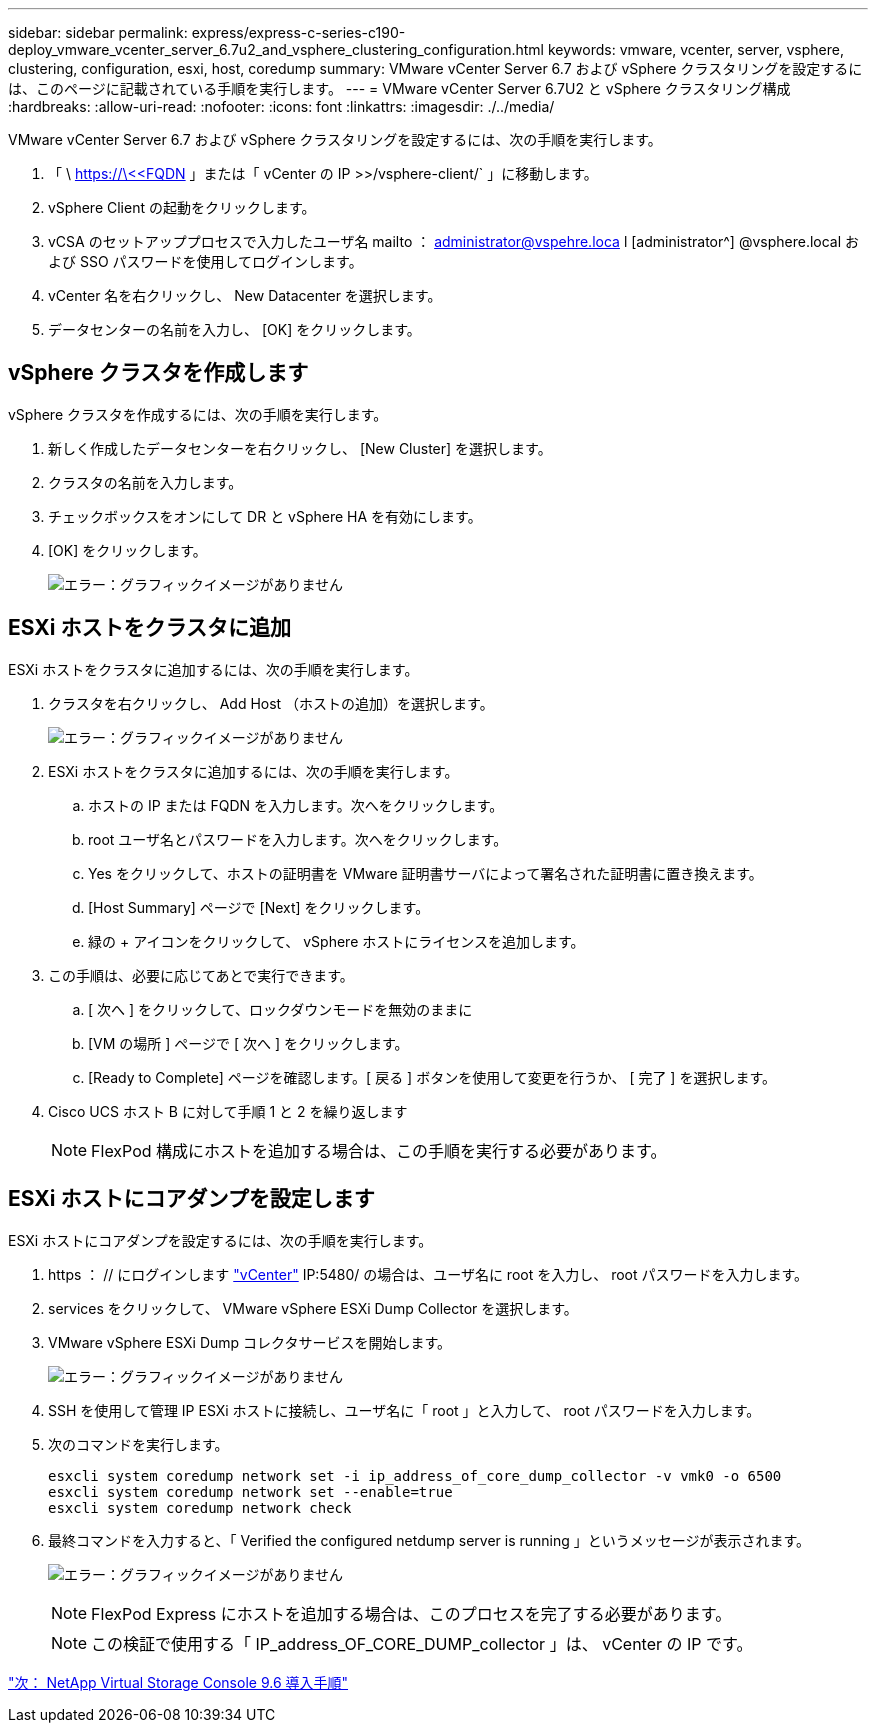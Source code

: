 ---
sidebar: sidebar 
permalink: express/express-c-series-c190-deploy_vmware_vcenter_server_6.7u2_and_vsphere_clustering_configuration.html 
keywords: vmware, vcenter, server, vsphere, clustering, configuration, esxi, host, coredump 
summary: VMware vCenter Server 6.7 および vSphere クラスタリングを設定するには、このページに記載されている手順を実行します。 
---
= VMware vCenter Server 6.7U2 と vSphere クラスタリング構成
:hardbreaks:
:allow-uri-read: 
:nofooter: 
:icons: font
:linkattrs: 
:imagesdir: ./../media/


VMware vCenter Server 6.7 および vSphere クラスタリングを設定するには、次の手順を実行します。

. 「 \ https://\<<FQDN 」または「 vCenter の IP >>/vsphere-client/` 」に移動します。
. vSphere Client の起動をクリックします。
. vCSA のセットアッププロセスで入力したユーザ名 mailto ： administrator@vspehre.loca l [administrator^] @vsphere.local および SSO パスワードを使用してログインします。
. vCenter 名を右クリックし、 New Datacenter を選択します。
. データセンターの名前を入力し、 [OK] をクリックします。




== vSphere クラスタを作成します

vSphere クラスタを作成するには、次の手順を実行します。

. 新しく作成したデータセンターを右クリックし、 [New Cluster] を選択します。
. クラスタの名前を入力します。
. チェックボックスをオンにして DR と vSphere HA を有効にします。
. [OK] をクリックします。
+
image:express-c-series-c190-deploy_image45.png["エラー：グラフィックイメージがありません"]





== ESXi ホストをクラスタに追加

ESXi ホストをクラスタに追加するには、次の手順を実行します。

. クラスタを右クリックし、 Add Host （ホストの追加）を選択します。
+
image:express-c-series-c190-deploy_image46.png["エラー：グラフィックイメージがありません"]

. ESXi ホストをクラスタに追加するには、次の手順を実行します。
+
.. ホストの IP または FQDN を入力します。次へをクリックします。
.. root ユーザ名とパスワードを入力します。次へをクリックします。
.. Yes をクリックして、ホストの証明書を VMware 証明書サーバによって署名された証明書に置き換えます。
.. [Host Summary] ページで [Next] をクリックします。
.. 緑の + アイコンをクリックして、 vSphere ホストにライセンスを追加します。


. この手順は、必要に応じてあとで実行できます。
+
.. [ 次へ ] をクリックして、ロックダウンモードを無効のままに
.. [VM の場所 ] ページで [ 次へ ] をクリックします。
.. [Ready to Complete] ページを確認します。[ 戻る ] ボタンを使用して変更を行うか、 [ 完了 ] を選択します。


. Cisco UCS ホスト B に対して手順 1 と 2 を繰り返します
+

NOTE: FlexPod 構成にホストを追加する場合は、この手順を実行する必要があります。





== ESXi ホストにコアダンプを設定します

ESXi ホストにコアダンプを設定するには、次の手順を実行します。

. https ： // にログインします https://172.21.181.105:5480/ui/services["vCenter"^] IP:5480/ の場合は、ユーザ名に root を入力し、 root パスワードを入力します。
. services をクリックして、 VMware vSphere ESXi Dump Collector を選択します。
. VMware vSphere ESXi Dump コレクタサービスを開始します。
+
image:express-c-series-c190-deploy_image47.png["エラー：グラフィックイメージがありません"]

. SSH を使用して管理 IP ESXi ホストに接続し、ユーザ名に「 root 」と入力して、 root パスワードを入力します。
. 次のコマンドを実行します。
+
....
esxcli system coredump network set -i ip_address_of_core_dump_collector -v vmk0 -o 6500
esxcli system coredump network set --enable=true
esxcli system coredump network check
....
. 最終コマンドを入力すると、「 Verified the configured netdump server is running 」というメッセージが表示されます。
+
image:express-c-series-c190-deploy_image48.png["エラー：グラフィックイメージがありません"]

+

NOTE: FlexPod Express にホストを追加する場合は、このプロセスを完了する必要があります。

+

NOTE: この検証で使用する「 IP_address_OF_CORE_DUMP_collector 」は、 vCenter の IP です。



link:express-c-series-c190-design_netapp_virtual_storage_console_9.6_deployment_procedures.html["次： NetApp Virtual Storage Console 9.6 導入手順"]

